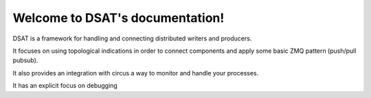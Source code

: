 
Welcome to DSAT's documentation!
================================

DSAT is a framework for handling and connecting distributed writers and producers.

It focuses on using topological indications in order to connect components
and apply some basic ZMQ pattern (push/pull pubsub).

It also provides an integration with circus a way to monitor and handle  your processes. 

It has an explicit focus on debugging

